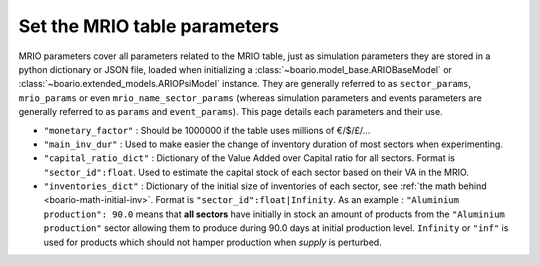 .. _boario-mrio-params:

########################################
Set the MRIO table parameters
########################################

MRIO parameters cover all parameters related to the MRIO table, just as simulation parameters
they are stored in a python dictionary or JSON file,
loaded when initializing a :class:`~boario.model_base.ARIOBaseModel` or :class:`~boario.extended_models.ARIOPsiModel` instance. They are generally referred to as ``sector_params``, ``mrio_params`` or even ``mrio_name_sector_params`` (whereas simulation parameters and events
parameters are generally referred to as ``params`` and
``event_params``). This page details each parameters and their use.

* ``"monetary_factor"`` : Should be 1000000 if the table uses millions of €/$/£/...
* ``"main_inv_dur"`` : Used to make easier the change of inventory duration of most sectors when experimenting.
* ``"capital_ratio_dict"`` : Dictionary of the Value Added over Capital ratio for all sectors. Format is ``"sector_id":float``. Used to estimate the capital stock of each sector based on their VA in the MRIO.
* ``"inventories_dict"`` : Dictionary of the initial size of inventories of each sector, see :ref:`the math behind <boario-math-initial-inv>`. Format is ``"sector_id":float|Infinity``. As an example : ``"Aluminium production": 90.0`` means that **all sectors** have initially in stock an amount of products from the ``"Aluminium production"`` sector allowing them to produce during 90.0 days at initial production level. ``Infinity`` or ``"inf"`` is used for products which should not hamper production when `supply` is perturbed.

.. _contact the developer: pro@sjuhel.org

.. _github repository: https://github.com/spjuhel/BoARIO

